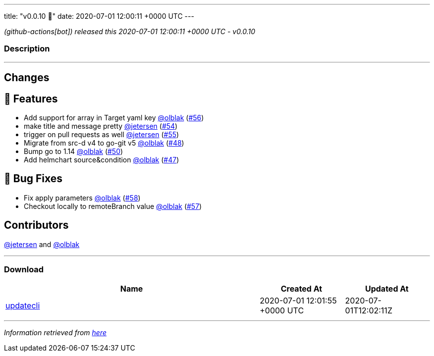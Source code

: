---
title: "v0.0.10 🌈"
date: 2020-07-01 12:00:11 +0000 UTC
---

// Disclaimer: this file is generated, do not edit it manually.


__ (github-actions[bot]) released this 2020-07-01 12:00:11 +0000 UTC - v0.0.10__


=== Description

---

++++

<h2>Changes</h2>
<h2>🚀 Features</h2>
<ul>
<li>Add support for array in Target yaml key <a class="user-mention notranslate" data-hovercard-type="user" data-hovercard-url="/users/olblak/hovercard" data-octo-click="hovercard-link-click" data-octo-dimensions="link_type:self" href="https://github.com/olblak">@olblak</a> (<a class="issue-link js-issue-link" data-error-text="Failed to load title" data-id="648831539" data-permission-text="Title is private" data-url="https://github.com/updatecli/updatecli/issues/56" data-hovercard-type="pull_request" data-hovercard-url="/updatecli/updatecli/pull/56/hovercard" href="https://github.com/updatecli/updatecli/pull/56">#56</a>)</li>
<li>make title and message pretty <a class="user-mention notranslate" data-hovercard-type="user" data-hovercard-url="/users/jetersen/hovercard" data-octo-click="hovercard-link-click" data-octo-dimensions="link_type:self" href="https://github.com/jetersen">@jetersen</a> (<a class="issue-link js-issue-link" data-error-text="Failed to load title" data-id="647706615" data-permission-text="Title is private" data-url="https://github.com/updatecli/updatecli/issues/54" data-hovercard-type="pull_request" data-hovercard-url="/updatecli/updatecli/pull/54/hovercard" href="https://github.com/updatecli/updatecli/pull/54">#54</a>)</li>
<li>trigger on pull requests as well <a class="user-mention notranslate" data-hovercard-type="user" data-hovercard-url="/users/jetersen/hovercard" data-octo-click="hovercard-link-click" data-octo-dimensions="link_type:self" href="https://github.com/jetersen">@jetersen</a> (<a class="issue-link js-issue-link" data-error-text="Failed to load title" data-id="648664380" data-permission-text="Title is private" data-url="https://github.com/updatecli/updatecli/issues/55" data-hovercard-type="pull_request" data-hovercard-url="/updatecli/updatecli/pull/55/hovercard" href="https://github.com/updatecli/updatecli/pull/55">#55</a>)</li>
<li>Migrate from src-d v4 to go-git v5 <a class="user-mention notranslate" data-hovercard-type="user" data-hovercard-url="/users/olblak/hovercard" data-octo-click="hovercard-link-click" data-octo-dimensions="link_type:self" href="https://github.com/olblak">@olblak</a> (<a class="issue-link js-issue-link" data-error-text="Failed to load title" data-id="625817766" data-permission-text="Title is private" data-url="https://github.com/updatecli/updatecli/issues/48" data-hovercard-type="pull_request" data-hovercard-url="/updatecli/updatecli/pull/48/hovercard" href="https://github.com/updatecli/updatecli/pull/48">#48</a>)</li>
<li>Bump go to 1.14 <a class="user-mention notranslate" data-hovercard-type="user" data-hovercard-url="/users/olblak/hovercard" data-octo-click="hovercard-link-click" data-octo-dimensions="link_type:self" href="https://github.com/olblak">@olblak</a> (<a class="issue-link js-issue-link" data-error-text="Failed to load title" data-id="625829194" data-permission-text="Title is private" data-url="https://github.com/updatecli/updatecli/issues/50" data-hovercard-type="pull_request" data-hovercard-url="/updatecli/updatecli/pull/50/hovercard" href="https://github.com/updatecli/updatecli/pull/50">#50</a>)</li>
<li>Add helmchart source&amp;condition <a class="user-mention notranslate" data-hovercard-type="user" data-hovercard-url="/users/olblak/hovercard" data-octo-click="hovercard-link-click" data-octo-dimensions="link_type:self" href="https://github.com/olblak">@olblak</a> (<a class="issue-link js-issue-link" data-error-text="Failed to load title" data-id="625803829" data-permission-text="Title is private" data-url="https://github.com/updatecli/updatecli/issues/47" data-hovercard-type="pull_request" data-hovercard-url="/updatecli/updatecli/pull/47/hovercard" href="https://github.com/updatecli/updatecli/pull/47">#47</a>)</li>
</ul>
<h2>🐛 Bug Fixes</h2>
<ul>
<li>Fix apply parameters <a class="user-mention notranslate" data-hovercard-type="user" data-hovercard-url="/users/olblak/hovercard" data-octo-click="hovercard-link-click" data-octo-dimensions="link_type:self" href="https://github.com/olblak">@olblak</a> (<a class="issue-link js-issue-link" data-error-text="Failed to load title" data-id="648921969" data-permission-text="Title is private" data-url="https://github.com/updatecli/updatecli/issues/58" data-hovercard-type="pull_request" data-hovercard-url="/updatecli/updatecli/pull/58/hovercard" href="https://github.com/updatecli/updatecli/pull/58">#58</a>)</li>
<li>Checkout locally to remoteBranch value <a class="user-mention notranslate" data-hovercard-type="user" data-hovercard-url="/users/olblak/hovercard" data-octo-click="hovercard-link-click" data-octo-dimensions="link_type:self" href="https://github.com/olblak">@olblak</a> (<a class="issue-link js-issue-link" data-error-text="Failed to load title" data-id="648915499" data-permission-text="Title is private" data-url="https://github.com/updatecli/updatecli/issues/57" data-hovercard-type="pull_request" data-hovercard-url="/updatecli/updatecli/pull/57/hovercard" href="https://github.com/updatecli/updatecli/pull/57">#57</a>)</li>
</ul>
<h2>Contributors</h2>
<p><a class="user-mention notranslate" data-hovercard-type="user" data-hovercard-url="/users/jetersen/hovercard" data-octo-click="hovercard-link-click" data-octo-dimensions="link_type:self" href="https://github.com/jetersen">@jetersen</a> and <a class="user-mention notranslate" data-hovercard-type="user" data-hovercard-url="/users/olblak/hovercard" data-octo-click="hovercard-link-click" data-octo-dimensions="link_type:self" href="https://github.com/olblak">@olblak</a></p>

++++

---



=== Download

[cols="3,1,1" options="header" frame="all" grid="rows"]
|===
| Name | Created At | Updated At

| link:https://github.com/updatecli/updatecli/releases/download/v0.0.10/updatecli[updatecli] | 2020-07-01 12:01:55 +0000 UTC | 2020-07-01T12:02:11Z

|===


---

__Information retrieved from link:https://github.com/updatecli/updatecli/releases/tag/v0.0.10[here]__

